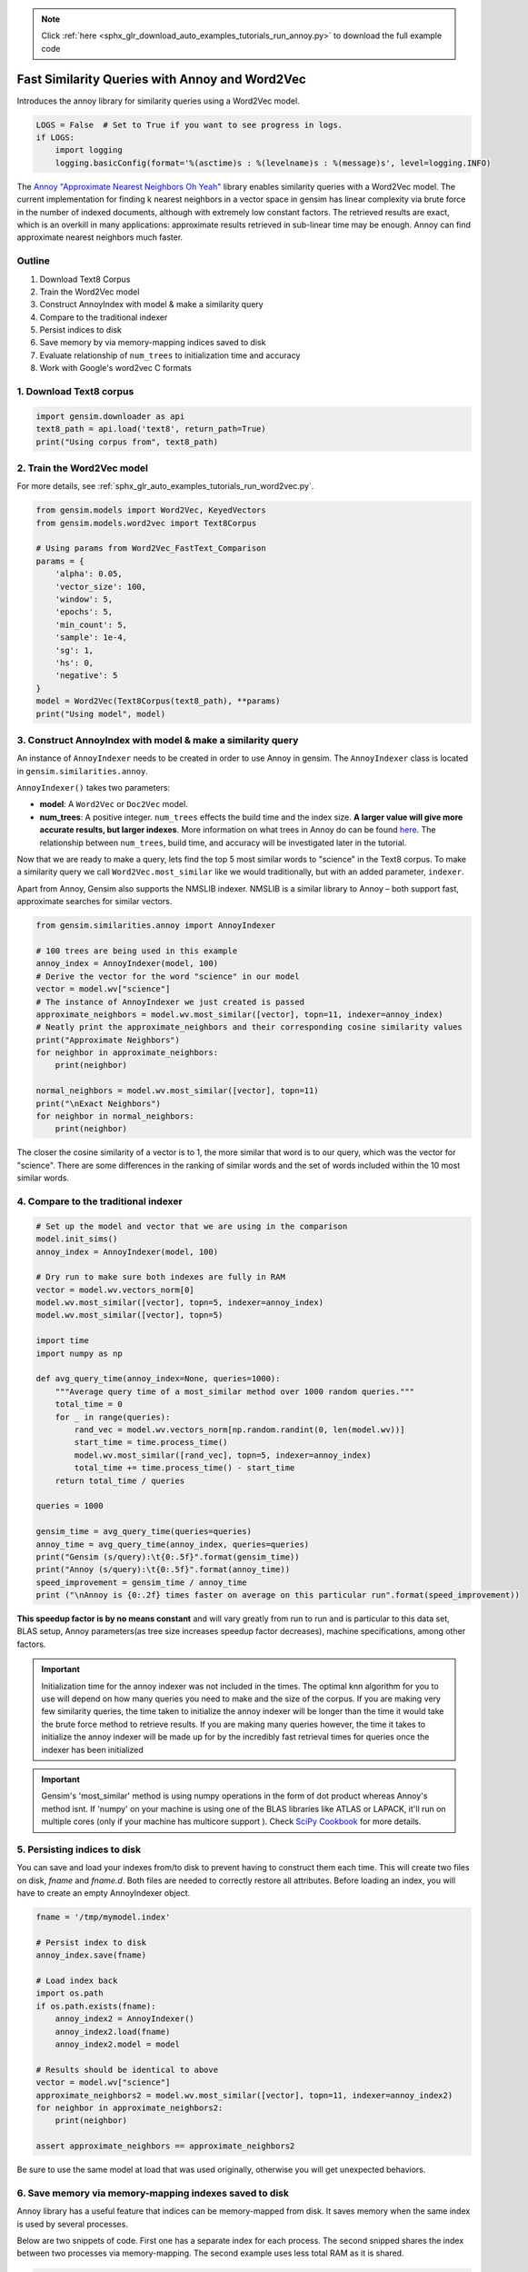 .. note::
    :class: sphx-glr-download-link-note

    Click :ref:`here <sphx_glr_download_auto_examples_tutorials_run_annoy.py>` to download the full example code
.. rst-class:: sphx-glr-example-title

.. _sphx_glr_auto_examples_tutorials_run_annoy.py:


Fast Similarity Queries with Annoy and Word2Vec
===============================================

Introduces the annoy library for similarity queries using a Word2Vec model.


.. code-block:: default


    LOGS = False  # Set to True if you want to see progress in logs.
    if LOGS:
        import logging
        logging.basicConfig(format='%(asctime)s : %(levelname)s : %(message)s', level=logging.INFO)







The `Annoy "Approximate Nearest Neighbors Oh Yeah"
<https://github.com/spotify/annoy>`_ library enables similarity queries with
a Word2Vec model.  The current implementation for finding k nearest neighbors
in a vector space in gensim has linear complexity via brute force in the
number of indexed documents, although with extremely low constant factors.
The retrieved results are exact, which is an overkill in many applications:
approximate results retrieved in sub-linear time may be enough. Annoy can
find approximate nearest neighbors much faster.

Outline
-------

1. Download Text8 Corpus
2. Train the Word2Vec model
3. Construct AnnoyIndex with model & make a similarity query
4. Compare to the traditional indexer
5. Persist indices to disk
6. Save memory by via memory-mapping indices saved to disk
7. Evaluate relationship of ``num_trees`` to initialization time and accuracy
8. Work with Google's word2vec C formats


1. Download Text8 corpus
------------------------


.. code-block:: default

    import gensim.downloader as api
    text8_path = api.load('text8', return_path=True)
    print("Using corpus from", text8_path)





.. rst-class:: sphx-glr-script-out

 Out:

 .. code-block:: none

    Using corpus from /Users/kofola3/gensim-data/text8/text8.gz



2. Train the Word2Vec model
---------------------------

For more details, see :ref:`sphx_glr_auto_examples_tutorials_run_word2vec.py`.


.. code-block:: default

    from gensim.models import Word2Vec, KeyedVectors
    from gensim.models.word2vec import Text8Corpus

    # Using params from Word2Vec_FastText_Comparison
    params = {
        'alpha': 0.05,
        'vector_size': 100,
        'window': 5,
        'epochs': 5,
        'min_count': 5,
        'sample': 1e-4,
        'sg': 1,
        'hs': 0,
        'negative': 5
    }
    model = Word2Vec(Text8Corpus(text8_path), **params)
    print("Using model", model)





.. rst-class:: sphx-glr-script-out

 Out:

 .. code-block:: none

    Using model Word2Vec(vocab=71290, size=100, alpha=0.05)



3. Construct AnnoyIndex with model & make a similarity query
------------------------------------------------------------

An instance of ``AnnoyIndexer`` needs to be created in order to use Annoy in gensim. The ``AnnoyIndexer`` class is located in ``gensim.similarities.annoy``.

``AnnoyIndexer()`` takes two parameters:

* **model**: A ``Word2Vec`` or ``Doc2Vec`` model.
* **num_trees**: A positive integer. ``num_trees`` effects the build
  time and the index size. **A larger value will give more accurate results,
  but larger indexes**. More information on what trees in Annoy do can be found
  `here <https://github.com/spotify/annoy#how-does-it-work>`__. The relationship
  between ``num_trees``\ , build time, and accuracy will be investigated later
  in the tutorial.

Now that we are ready to make a query, lets find the top 5 most similar words
to "science" in the Text8 corpus. To make a similarity query we call
``Word2Vec.most_similar`` like we would traditionally, but with an added
parameter, ``indexer``.

Apart from Annoy, Gensim also supports the NMSLIB indexer. NMSLIB is a similar library to
Annoy – both support fast, approximate searches for similar vectors.



.. code-block:: default

    from gensim.similarities.annoy import AnnoyIndexer

    # 100 trees are being used in this example
    annoy_index = AnnoyIndexer(model, 100)
    # Derive the vector for the word "science" in our model
    vector = model.wv["science"]
    # The instance of AnnoyIndexer we just created is passed
    approximate_neighbors = model.wv.most_similar([vector], topn=11, indexer=annoy_index)
    # Neatly print the approximate_neighbors and their corresponding cosine similarity values
    print("Approximate Neighbors")
    for neighbor in approximate_neighbors:
        print(neighbor)

    normal_neighbors = model.wv.most_similar([vector], topn=11)
    print("\nExact Neighbors")
    for neighbor in normal_neighbors:
        print(neighbor)





.. rst-class:: sphx-glr-script-out

 Out:

 .. code-block:: none

    Approximate Neighbors
    ('science', 0.9998779296875)
    ('actuarial', 0.5997203588485718)
    ('multidisciplinary', 0.5991933047771454)
    ('sciences', 0.5958340764045715)
    ('scientific', 0.5955467224121094)
    ('astrobiology', 0.5923857390880585)
    ('popularizer', 0.5910311937332153)
    ('nanomedicine', 0.5902301669120789)
    ('astronautics', 0.5890269577503204)
    ('poststructuralism', 0.5872606933116913)
    ('crichton', 0.5863060653209686)

    Exact Neighbors
    ('science', 1.0)
    ('fiction', 0.7604568004608154)
    ('actuarial', 0.679552435874939)
    ('multidisciplinary', 0.678708016872406)
    ('sciences', 0.6732996702194214)
    ('scientific', 0.672835111618042)
    ('astrobiology', 0.6677011847496033)
    ('popularizer', 0.6654890179634094)
    ('nanomedicine', 0.6641773581504822)
    ('astronautics', 0.6622022986412048)
    ('poststructuralism', 0.6592925786972046)



The closer the cosine similarity of a vector is to 1, the more similar that
word is to our query, which was the vector for "science". There are some
differences in the ranking of similar words and the set of words included
within the 10 most similar words.

4. Compare to the traditional indexer
-------------------------------------


.. code-block:: default


    # Set up the model and vector that we are using in the comparison
    model.init_sims()
    annoy_index = AnnoyIndexer(model, 100)

    # Dry run to make sure both indexes are fully in RAM
    vector = model.wv.vectors_norm[0]
    model.wv.most_similar([vector], topn=5, indexer=annoy_index)
    model.wv.most_similar([vector], topn=5)

    import time
    import numpy as np

    def avg_query_time(annoy_index=None, queries=1000):
        """Average query time of a most_similar method over 1000 random queries."""
        total_time = 0
        for _ in range(queries):
            rand_vec = model.wv.vectors_norm[np.random.randint(0, len(model.wv))]
            start_time = time.process_time()
            model.wv.most_similar([rand_vec], topn=5, indexer=annoy_index)
            total_time += time.process_time() - start_time
        return total_time / queries

    queries = 1000

    gensim_time = avg_query_time(queries=queries)
    annoy_time = avg_query_time(annoy_index, queries=queries)
    print("Gensim (s/query):\t{0:.5f}".format(gensim_time))
    print("Annoy (s/query):\t{0:.5f}".format(annoy_time))
    speed_improvement = gensim_time / annoy_time
    print ("\nAnnoy is {0:.2f} times faster on average on this particular run".format(speed_improvement))





.. rst-class:: sphx-glr-script-out

 Out:

 .. code-block:: none

    Gensim (s/query):       0.00879
    Annoy (s/query):        0.00036

    Annoy is 24.36 times faster on average on this particular run



**This speedup factor is by no means constant** and will vary greatly from
run to run and is particular to this data set, BLAS setup, Annoy
parameters(as tree size increases speedup factor decreases), machine
specifications, among other factors.

.. Important::
   Initialization time for the annoy indexer was not included in the times.
   The optimal knn algorithm for you to use will depend on how many queries
   you need to make and the size of the corpus. If you are making very few
   similarity queries, the time taken to initialize the annoy indexer will be
   longer than the time it would take the brute force method to retrieve
   results. If you are making many queries however, the time it takes to
   initialize the annoy indexer will be made up for by the incredibly fast
   retrieval times for queries once the indexer has been initialized

.. Important::
   Gensim's 'most_similar' method is using numpy operations in the form of
   dot product whereas Annoy's method isnt. If 'numpy' on your machine is
   using one of the BLAS libraries like ATLAS or LAPACK, it'll run on
   multiple cores (only if your machine has multicore support ). Check `SciPy
   Cookbook
   <http://scipy-cookbook.readthedocs.io/items/ParallelProgramming.html>`_
   for more details.


5. Persisting indices to disk
-----------------------------

You can save and load your indexes from/to disk to prevent having to
construct them each time. This will create two files on disk, *fname* and
*fname.d*. Both files are needed to correctly restore all attributes. Before
loading an index, you will have to create an empty AnnoyIndexer object.



.. code-block:: default

    fname = '/tmp/mymodel.index'

    # Persist index to disk
    annoy_index.save(fname)

    # Load index back
    import os.path
    if os.path.exists(fname):
        annoy_index2 = AnnoyIndexer()
        annoy_index2.load(fname)
        annoy_index2.model = model

    # Results should be identical to above
    vector = model.wv["science"]
    approximate_neighbors2 = model.wv.most_similar([vector], topn=11, indexer=annoy_index2)
    for neighbor in approximate_neighbors2:
        print(neighbor)

    assert approximate_neighbors == approximate_neighbors2





.. rst-class:: sphx-glr-script-out

 Out:

 .. code-block:: none

    ('science', 0.9998779296875)
    ('actuarial', 0.5997203588485718)
    ('multidisciplinary', 0.5991933047771454)
    ('sciences', 0.5958340764045715)
    ('scientific', 0.5955467224121094)
    ('astrobiology', 0.5923857390880585)
    ('popularizer', 0.5910311937332153)
    ('nanomedicine', 0.5902301669120789)
    ('astronautics', 0.5890269577503204)
    ('poststructuralism', 0.5872606933116913)
    ('crichton', 0.5863060653209686)



Be sure to use the same model at load that was used originally, otherwise you
will get unexpected behaviors.


6. Save memory via memory-mapping indexes saved to disk
-------------------------------------------------------

Annoy library has a useful feature that indices can be memory-mapped from
disk. It saves memory when the same index is used by several processes.

Below are two snippets of code. First one has a separate index for each
process. The second snipped shares the index between two processes via
memory-mapping. The second example uses less total RAM as it is shared.



.. code-block:: default


    # Remove verbosity from code below (if logging active)
    if LOGS:
        logging.disable(logging.CRITICAL)

    from multiprocessing import Process
    import os
    import psutil







Bad example: two processes load the Word2vec model from disk and create their
own Annoy index from that model.



.. code-block:: default


    model.save('/tmp/mymodel.pkl')

    def f(process_id):
        print('Process Id: {}'.format(os.getpid()))
        process = psutil.Process(os.getpid())
        new_model = Word2Vec.load('/tmp/mymodel.pkl')
        vector = new_model.wv["science"]
        annoy_index = AnnoyIndexer(new_model,100)
        approximate_neighbors = new_model.wv.most_similar([vector], topn=5, indexer=annoy_index)
        print('\nMemory used by process {}: {}\n---'.format(os.getpid(), process.memory_info()))

    # Creating and running two parallel process to share the same index file.
    p1 = Process(target=f, args=('1',))
    p1.start()
    p1.join()
    p2 = Process(target=f, args=('2',))
    p2.start()
    p2.join()







Good example: two processes load both the Word2vec model and index from disk
and memory-map the index.



.. code-block:: default


    model.save('/tmp/mymodel.pkl')

    def f(process_id):
        print('Process Id: {}'.format(os.getpid()))
        process = psutil.Process(os.getpid())
        new_model = Word2Vec.load('/tmp/mymodel.pkl')
        vector = new_model.wv["science"]
        annoy_index = AnnoyIndexer()
        annoy_index.load('/tmp/mymodel.index')
        annoy_index.model = new_model
        approximate_neighbors = new_model.wv.most_similar([vector], topn=5, indexer=annoy_index)
        print('\nMemory used by process {}: {}\n---'.format(os.getpid(), process.memory_info()))

    # Creating and running two parallel process to share the same index file.
    p1 = Process(target=f, args=('1',))
    p1.start()
    p1.join()
    p2 = Process(target=f, args=('2',))
    p2.start()
    p2.join()







7. Evaluate relationship of ``num_trees`` to initialization time and accuracy
-----------------------------------------------------------------------------



.. code-block:: default

    import matplotlib.pyplot as plt







Build dataset of Initialization times and accuracy measures:



.. code-block:: default


    exact_results = [element[0] for element in model.wv.most_similar([model.wv.vectors_norm[0]], topn=100)]

    x_values = []
    y_values_init = []
    y_values_accuracy = []

    for x in range(1, 300, 10):
        x_values.append(x)
        start_time = time.time()
        annoy_index = AnnoyIndexer(model, x)
        y_values_init.append(time.time() - start_time)
        approximate_results = model.wv.most_similar([model.wv.vectors_norm[0]], topn=100, indexer=annoy_index)
        top_words = [result[0] for result in approximate_results]
        y_values_accuracy.append(len(set(top_words).intersection(exact_results)))







Plot results:


.. code-block:: default


    plt.figure(1, figsize=(12, 6))
    plt.subplot(121)
    plt.plot(x_values, y_values_init)
    plt.title("num_trees vs initalization time")
    plt.ylabel("Initialization time (s)")
    plt.xlabel("num_trees")
    plt.subplot(122)
    plt.plot(x_values, y_values_accuracy)
    plt.title("num_trees vs accuracy")
    plt.ylabel("% accuracy")
    plt.xlabel("num_trees")
    plt.tight_layout()
    plt.show()




.. image:: /auto_examples/tutorials/images/sphx_glr_run_annoy_001.png
    :class: sphx-glr-single-img


.. rst-class:: sphx-glr-script-out

 Out:

 .. code-block:: none

    /Volumes/work/workspace/vew/gensim3.6/lib/python3.6/site-packages/matplotlib/figure.py:445: UserWarning: Matplotlib is currently using agg, which is a non-GUI backend, so cannot show the figure.
      % get_backend())



From the above, we can see that the initialization time of the annoy indexer
increases in a linear fashion with num_trees. Initialization time will vary
from corpus to corpus, in the graph above the lee corpus was used

Furthermore, in this dataset, the accuracy seems logarithmically related to
the number of trees. We see an improvement in accuracy with more trees, but
the relationship is nonlinear.


7. Work with Google word2vec files
----------------------------------

Our model can be exported to a word2vec C format. There is a binary and a
plain text word2vec format. Both can be read with a variety of other
software, or imported back into gensim as a ``KeyedVectors`` object.



.. code-block:: default


    # To export our model as text
    model.wv.save_word2vec_format('/tmp/vectors.txt', binary=False)

    from smart_open import open
    # View the first 3 lines of the exported file

    # The first line has the total number of entries and the vector dimension count.
    # The next lines have a key (a string) followed by its vector.
    with open('/tmp/vectors.txt') as myfile:
        for i in range(3):
            print(myfile.readline().strip())

    # To import a word2vec text model
    wv = KeyedVectors.load_word2vec_format('/tmp/vectors.txt', binary=False)

    # To export our model as binary
    model.wv.save_word2vec_format('/tmp/vectors.bin', binary=True)

    # To import a word2vec binary model
    wv = KeyedVectors.load_word2vec_format('/tmp/vectors.bin', binary=True)

    # To create and save Annoy Index from a loaded `KeyedVectors` object (with 100 trees)
    annoy_index = AnnoyIndexer(wv, 100)
    annoy_index.save('/tmp/mymodel.index')

    # Load and test the saved word vectors and saved annoy index
    wv = KeyedVectors.load_word2vec_format('/tmp/vectors.bin', binary=True)
    annoy_index = AnnoyIndexer()
    annoy_index.load('/tmp/mymodel.index')
    annoy_index.model = wv

    vector = wv["cat"]
    approximate_neighbors = wv.most_similar([vector], topn=11, indexer=annoy_index)
    # Neatly print the approximate_neighbors and their corresponding cosine similarity values
    print("Approximate Neighbors")
    for neighbor in approximate_neighbors:
        print(neighbor)

    normal_neighbors = wv.most_similar([vector], topn=11)
    print("\nExact Neighbors")
    for neighbor in normal_neighbors:
        print(neighbor)





.. rst-class:: sphx-glr-script-out

 Out:

 .. code-block:: none

    71290 100
    the 0.040282175 0.2165622 -0.11749034 -0.07902362 0.051659793 -0.19823891 0.06806079 0.13111936 0.06739034 0.28645086 -0.05745192 -0.26289585 0.22901897 0.16851662 0.06712559 0.074796304 -0.035081368 -0.16047138 0.21728243 0.054436874 0.15153275 0.04205451 0.25825807 0.06590562 0.003011158 0.004102882 -0.100709945 -0.43598634 0.06541784 0.1916927 -0.031570192 0.29551303 -0.09695051 0.16501299 0.19717866 -0.058377385 -0.28637803 0.05174591 -0.16937277 0.059432484 -0.10389606 -0.20887667 -0.05919355 0.04137692 -0.15064004 -0.09648997 -0.22527762 0.033556122 -0.101461716 0.02389651 -0.08515353 0.042458646 -0.17026003 -0.08010368 -0.06399739 -0.078073114 -0.21165106 0.19857563 0.16560182 -0.17774524 -0.27337983 -0.05858462 0.3014273 0.25362 -0.19963813 0.03708622 0.2326357 0.1216157 -0.008749145 -0.036809318 -0.049642608 -0.15324257 0.05383394 0.47451496 -0.4227195 -0.31459892 -0.15150371 -0.14932543 0.063661754 -0.10880057 -0.021235414 0.02103542 -0.16286005 0.09865164 -0.02635211 0.11226083 -0.11042501 0.3655904 -0.12234078 -0.1566903 0.02300252 -0.030776313 0.22856043 0.0644399 0.11757082 -0.08796379 0.23301896 0.018121734 -0.060471278 0.013380485
    of -0.117521346 0.25582337 0.099465266 -0.08187441 0.0003451583 -0.3138303 0.017125094 -0.02423271 0.008411589 0.23745868 -0.030340558 -0.0042213113 0.16474192 0.17288761 0.18377638 0.09036244 -0.20894344 -0.044563673 0.14401074 -0.0023740537 0.069194905 0.16009597 0.3646139 0.04876363 0.04529528 0.04463972 -0.11413204 -0.46372798 0.09147736 0.19938193 -0.0743411 0.3425023 -0.1404897 0.13559413 0.091858536 -0.046490498 -0.07325774 0.036205 -0.13261133 0.060684923 -0.2155932 -0.18659447 0.06216802 0.15724409 -0.0615914 -0.1047893 -0.21563342 0.03399876 -0.14627206 0.13622384 -0.038415514 0.040357746 -0.0950334 -0.1240751 -0.025667595 -0.0762319 -0.19063687 0.42665502 0.26953915 -0.095091894 0.033522405 -0.06997937 0.32336366 0.17219204 -0.17910816 -0.17552538 0.15011984 0.005003567 0.14006145 0.0067128018 -0.0964597 -0.15371965 0.07887949 0.38889432 -0.41947517 -0.14448255 -0.39335525 -0.14048906 0.05884099 -0.0022921925 -0.10194997 0.20200975 -0.20999992 0.12407939 -0.084994085 0.13595223 -0.16718066 0.3076714 -0.1003335 -0.13627231 0.15710355 -0.097152695 0.18041256 -0.013511332 -0.06089443 -0.02832937 0.1863955 0.094825216 0.073157795 0.030848853
    Approximate Neighbors
    ('cat', 1.0)
    ('polydactyl', 0.5950324535369873)
    ('kitten', 0.5930328965187073)
    ('sighthound', 0.5881928503513336)
    ('leopardus', 0.585923820734024)
    ('prionailurus', 0.5840010941028595)
    ('pug', 0.5792734324932098)
    ('cats', 0.5770905315876007)
    ('eared', 0.5770178437232971)
    ('badger', 0.5747911930084229)
    ('albino', 0.5721485614776611)

    Exact Neighbors
    ('cat', 1.0)
    ('polydactyl', 0.6720025539398193)
    ('kitten', 0.6687554717063904)
    ('meow', 0.6622823476791382)
    ('sighthound', 0.6608296632766724)
    ('leopardus', 0.6570817828178406)
    ('prionailurus', 0.6538898348808289)
    ('pug', 0.6459784507751465)
    ('proboscis', 0.6438583731651306)
    ('cats', 0.6422951221466064)
    ('eared', 0.6421721577644348)



Recap
-----

In this notebook we used the Annoy module to build an indexed approximation
of our word embeddings. To do so, we did the following steps:

1. Download Text8 Corpus
2. Train Word2Vec Model
3. Construct AnnoyIndex with model & make a similarity query
4. Persist indices to disk
5. Save memory by via memory-mapping indices saved to disk
6. Evaluate relationship of ``num_trees`` to initialization time and accuracy
7. Work with Google's word2vec C formats



.. rst-class:: sphx-glr-timing

   **Total running time of the script:** ( 15 minutes  0.569 seconds)

**Estimated memory usage:**  794 MB


.. _sphx_glr_download_auto_examples_tutorials_run_annoy.py:


.. only :: html

 .. container:: sphx-glr-footer
    :class: sphx-glr-footer-example



  .. container:: sphx-glr-download

     :download:`Download Python source code: run_annoy.py <run_annoy.py>`



  .. container:: sphx-glr-download

     :download:`Download Jupyter notebook: run_annoy.ipynb <run_annoy.ipynb>`


.. only:: html

 .. rst-class:: sphx-glr-signature

    `Gallery generated by Sphinx-Gallery <https://sphinx-gallery.github.io>`_
